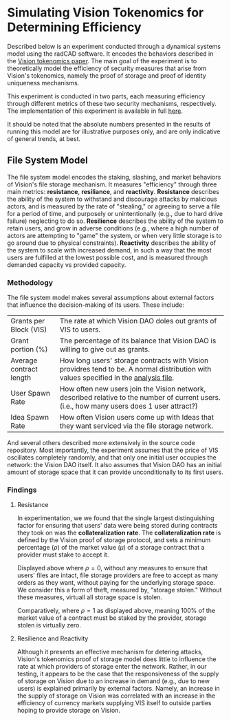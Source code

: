 #+NAME: Vision Tokenomics Simulation
#+DATE: 08/15/2022
#+AUTHOR: Dowland Aiello, Lawrence Qupty

* Simulating Vision Tokenomics for Determining Efficiency

Described below is an experiment conducted through a dynamical systems model using the radCAD software. It encodes the behaviors described in the [[https://docs.google.com/document/d/1E_eEqxaBaR9nsZocqP9tPOKYcGYXYcRplaZ0z4U9crY/edit?usp=sharing][Vision tokenomics paper]]. The main goal of the experiment is to theoretically model the efficiency of security measures that arise from Vision's tokenomics, namely the proof of storage and proof of identity uniqueness mechanisms.

This experiment is conducted in two parts, each measuring efficiency through different metrics of these two security mechanisms, respectively.
The implementation of this experiment is available in full [[https://github.com/vision-dao/tokenomics][here]].

It should be noted that the absolute numbers presented in the results of running this model are for illustrative purposes only, and are only indicative of general trends, at best.

** File System Model
The file system model encodes the staking, slashing, and market behaviors of Vision's file storage mechanism. It measures "efficiency" through three main metrics: *resistance*, *resiliance*, and *reactivity*. *Resistance* describes the ability of the system to withstand and discourage attacks by malicious actors, and is measured by the rate of "stealing," or agreeing to serve a file for a period of time, and purposely or unintentionally (e.g., due to hard drive failure) neglecting to do so. *Resilience* describes the ability of the system to retain users, and grow in adverse conditions (e.g., where a high number of actors are attempting to "game" the system, or when very little storage is to go around due to physical constraints). *Reactivity* describes the ability of the system to scale with increased demand, in such a way that the most users are fulfilled at the lowest possible cost, and is measured through demanded capacity vs provided capacity.

*** Methodology

The file system model makes several assumptions about external factors that influence the decision-making of its users. These include:

| Grants per Block (VIS)  | The rate at which Vision DAO doles out grants of VIS to users.                                                                              |
| Grant portion (%)       | The percentage of its balance that Vision DAO is willing to give out as grants.                                                             |
| Average contract length | How long users' storage contracts with Vision providres tend to be. A normal distribution with values specified in the [[https://github.com/vision-dao/tokenomics/blob/main/analysis.org][analysis file]].       |
| User Spawn Rate         | How often new users join the Vision network, described relative to the number of current users. (i.e., how many users does 1 user attract?) |
| Idea Spawn Rate         | How often Vision users come up with Ideas that they want serviced via the file storage network.                                             |

And several others described more extensively in the source code repository. Most importantly, the experiment assumes that the price of VIS oscillates completely randomly, and that only one initial user occupies the network: the Vision DAO itself. It also assumes that Vision DAO has an initial amount of storage space that it can provide unconditionally to its first users.

*** Findings

****  Resistance

In experimentation, we we found that the single largest distinguishing factor for ensuring that users' data were being stored during contracts they took on was the *collateralization rate*.
The *collateralization rate* is defined by the Vision proof of storage protocol, and sets a minimum percentage (\(\rho\)) of the market value (\(\mu\)) of a storage contract that a provider must stake to accept it.

[[./assets/fs/no_collateral.png]]
Displayed above where \(\rho = 0\), without any measures to ensure that users' files are intact, file storage providers are free to accept as many orders as they want, without paying for the underlying storage space. We consider this a form of theft, measured by, "storage stolen." Without these measures, virtuall all storage space is stolen.

[[./assets/fs/all_collateral.png]]

Comparatively, where \(\rho = 1\) as displayed above, meaning 100% of the market value of a contract must be staked by the provider, storage stolen is virtually zero.

**** Resilience and Reactivity

Although it presents an effective mechanism for detering attacks, Vision's tokenomics proof of storage model does little to influence the rate at which providers of storage enter the network.
Rather, in our testing, it appears to be the case that the responsiveness of the supply of storage on Vision due to an increase in demand (e.g., due to new users) is explained primarily by external factors.
Namely, an increase in the supply of storage on Vision was correlated with an increase in the efficiency of currency markets supplying VIS itself to outside parties hoping to provide storage on Vision.
